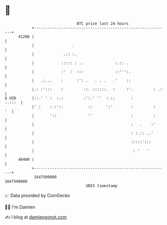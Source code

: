 * 👋

#+begin_example
                                   BTC price last 24 hours                    
               +------------------------------------------------------------+ 
         41200 |                                                            | 
               |                 .                                          | 
               |             .:: :.                                         | 
               |            ::::: : ..              :.:: .                  | 
               |            :'  :  :::              ::''':.                 | 
               |   .:...    :      :': .   . . .   .'    ::                 | 
               |.: :':::    :         ::. ::::::.  :     :'.         : .:   | 
   $ USD       |::.' ' :  :.:         :':.' ''  :.::       :         :.:::  | 
               |' :    :.:'::           ::      ':'        :         :   '  | 
               |       '::              ''                 :         :      | 
               |                                           :   .    :'      | 
               |                                           : :.:: ..'       | 
               |                                           :::::':::        | 
               |                                            : '   '         | 
         40400 |                                                            | 
               +------------------------------------------------------------+ 
                1647500000                                        1647590000  
                                       UNIX timestamp                         
#+end_example
📈 Data provided by CoinGecko

🧑‍💻 I'm Damien

✍️ I blog at [[https://www.damiengonot.com][damiengonot.com]]
